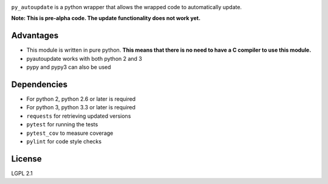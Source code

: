|pyautoupdate_logo|

``py_autoupdate`` is a python wrapper that allows the wrapped code to
automatically update.

|Build_Status| |Codecov_Status|

**Note: This is pre-alpha code. The update functionality does not work
yet.**

Advantages
----------

-  This module is written in pure python. **This means that there is no
   need to have a C compiler to use this module.**
-  pyautoupdate works with both python 2 and 3
-  pypy and pypy3 can also be used

Dependencies
------------

-  For python 2, python 2.6 or later is required
-  For python 3, python 3.3 or later is required
-  ``requests`` for retrieving updated versions
-  ``pytest`` for running the tests
-  ``pytest_cov`` to measure coverage
-  ``pylint`` for code style checks

License
-------

LGPL 2.1

.. |pyautoupdate_logo| image:: https://cloud.githubusercontent.com/assets/14067959/13902076/25e8305e-edf7-11e5-873c-8a4e0fc2780f.png
.. |Build_Status| image:: https://travis-ci.org/rlee287/pyautoupdate.svg?branch=develop
   :target: https://travis-ci.org/rlee287/pyautoupdate
.. |Codecov_Status| image:: http://codecov.io/github/rlee287/pyautoupdate/coverage.svg?branch=develop
   :target: http://codecov.io/github/rlee287/pyautoupdate?branch=develop

